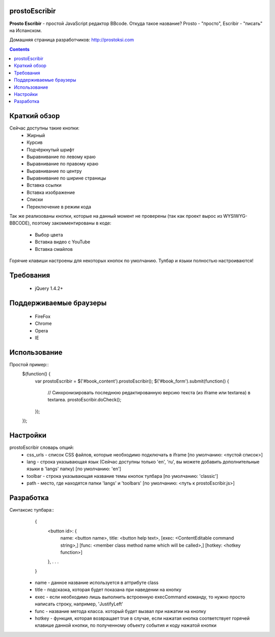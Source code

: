 prostoEscribir
==============

**Prosto Escribir** - простой JavaScript редактор BBcode.
Откуда такое название? Prosto - "просто", Escribir - "писать" на Испанском.

Домашняя страница разработчиков: http://prostoksi.com

.. image:: screenshot.png

.. contents::

Краткий обзор
=============

Сейчас доступны такие кнопки:
 * Жирный
 * Курсив
 * Подчёркнутый шрифт
 * Выравнивание по левому краю
 * Выравнивание по правому краю
 * Выравнивание по центру
 * Выравнивание по ширине страницы
 * Вставка ссылки
 * Вставка изображение
 * Списки
 * Переключение в режим кода

Так же реализованы кнопки, которые на данный момент не проверены
(так как проект вырос из WYSIWYG-BBCODE), поэтому закомментированы в коде:
 * Выбор цвета
 * Вставка видео с YouTube
 * Вставка смайлов

Горячие клавиши настроены для некоторых кнопок по умолчанию. Тулбар и языки полностью настроиваются!

Требования
==========

 * jQuery 1.4.2+

Поддерживаемые браузеры
=======================

 * FireFox
 * Chrome
 * Opera
 * IE

Использование
=============

Простой пример::
    $(function() {
        var prostoEscribir = $('#book_content').prostoEscribir();
        $('#book_form').submit(function() {
            // Синхронизировать последнюю редактированную версию текста (из iframe или textarea) в textarea.
            prostoEscribir.doCheck();
        });
    });

Настройки
=========

prostoEscribir словарь опций:
 * css_urls - список CSS файлов, которые необходимо подключать в iframe [по умолчанию: <пустой список>]
 * lang - строка указывающая язык (Сейчас доступны только 'en', 'ru', вы можете добавить дополнительные языки в 'langs' папку) [по умолчанию: 'en']
 * toolbar - строка указывающая название темы кнопок тулбара [по умолчанию: 'classic']
 * path - место, где находятся папки 'langs' и 'toolbars' [по умолчанию: <путь к prostoEscribir.js>]

Разработка
==========

Синтаксис тулбара::
    {
        <button id>: {
            name: <button name>,
            title: <button help text>,
            [exec: <ContentEditable command string>,]
            [func: <member class method name which will be called>,]
            [hotkey: <hotkey function>]
        },
        . . .
    }

 * name - данное название используется в аттрибуте class
 * title - подсказка, которая будет показана при наведении на кнопку
 * exec - если необходимо лишь выполнить встроенную execCommand команду, то нужно просто написать строку, например, 'JustifyLeft'
 * func - название метода класса. который будет вызвал при нажатии на кнопку
 * hotkey - функция, которая возвращает true в случае, если нажатая кнопка соответствует горячей клавише данной кнопки, по полученному объекту события и коду нажатой кнопки
